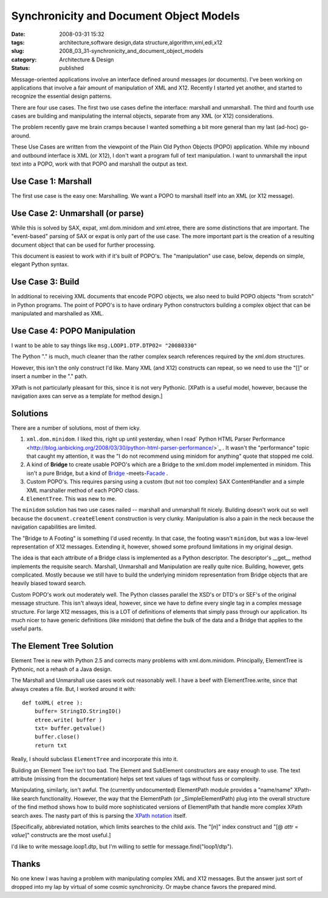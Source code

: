 Synchronicity and Document Object Models
=========================================

:date: 2008-03-31 15:32
:tags: architecture,software design,data structure,algorithm,xml,edi,x12
:slug: 2008_03_31-synchronicity_and_document_object_models
:category: Architecture & Design
:status: published









Message-oriented applications involve an interface defined around messages (or documents).  I've been working on applications that involve a fair amount of manipulation of XML and X12.  Recently I started yet another, and started to recognize the essential design patterns.



There are four use cases.  The first two use cases define the interface: marshall and unmarshall.  The third and fourth use cases are building and manipulating the internal objects, separate from any XML (or X12) considerations.  



The problem recently gave me brain cramps because I wanted something a bit more general than my last (ad-hoc) go-around.



These Use Cases are written from the viewpoint of the Plain Old Python Objects (POPO) application.  While my inbound and outbound interface is XML (or X12), I don't want a program full of text manipulation.  I want to unmarshall the input text into a POPO, work with that POPO and marshall the output as text.



Use Case 1: Marshall
--------------------



The first use case is the easy one: Marshalling.  We want a POPO to marshall itself into an XML (or X12 message).



Use Case 2: Unmarshall (or parse)
----------------------------------



While this is solved by SAX, expat, xml.dom.minidom and xml.etree, there are some distinctions that are important.  The "event-based" parsing of SAX or expat is only part of the use case.  The more important part is the creation of a resulting document object that can be used for further processing.



This document is easiest to work with if it's built of POPO's.  The "manipulation" use case, below, depends on simple, elegant Python syntax.  



Use Case 3: Build
------------------



In additional to receiving XML documents that encode POPO objects, we also need to build POPO objects "from scratch" in Python programs.  The point of POPO's is to have ordinary Python constructors building a complex object that can be manipulated and marshalled as XML.





Use Case 4: POPO Manipulation
-----------------------------



I want to be able to say things like ``msg.LOOP1.DTP.DTP02= "20080330"``



The Python "." is much, much cleaner than the rather complex search references required by the xml.dom structures. 



However, this isn't the only construct I'd like.  Many XML (and X12) constructs can repeat, so we need to use the "[]" or insert a number in the "." path.



XPath is not particularly pleasant for this, since it is not very Pythonic.  [XPath is a useful model, however, because the navigation axes can serve as a template for method design.] 



Solutions
----------



There are a number of solutions, most of them icky.



1.  ``xml.dom.minidom``.  I liked this, right up until yesterday, when I read` Python HTML Parser Performance <http://blog.ianbicking.org/2008/03/30/python-html-parser-performance/>`_ .  It wasn't the "performance" topic that caught my attention, it was the "I do not recommend using minidom for anything" quote that stopped me cold.

#.  A kind of **Bridge**  to create usable POPO's which are a Bridge to the xml.dom model implemented in minidom.  This isn't a pure Bridge, but a kind of `Bridge <http://en.wikipedia.org/wiki/Bridge_pattern>`_ -meets-`Facade <http://en.wikipedia.org/wiki/Fa%C3%A7ade_pattern>`_ .

#.  Custom POPO's.  This requires parsing using a custom (but not too complex) SAX ContentHandler and a simple XML marshaller method of each POPO class.

#.  ``ElementTree``.  This was new to me.



The ``minidom`` solution has two use cases nailed -- marshall and unmarshall fit nicely.  Building doesn't work out so well because the ``document.createElement`` construction is very clunky.  Manipulation is also a pain in the neck because the navigation capabilities are limited.



The "Bridge to A Footing" is something I'd used recently.  In that case, the footing wasn't ``minidom``, but was a low-level representation of X12 messages.  Extending it, however, showed some profound limitations in my original design.



The idea is that each attribute of a Bridge class is implemented as a Python descriptor.  The descriptor's  __get__ method implements the requisite search.  Marshall, Unmarshall and Manipulation are really quite nice.  Building, however, gets complicated.  Mostly because we still have to build the underlying minidom representation from Bridge objects that are heavily biased toward search.



Custom POPO's work out moderately well.  The Python classes parallel the XSD's or DTD's or SEF's of the original message structure.  This isn't always ideal, however, since we have to define every single tag in a complex message structure.  For large X12 messages, this is a LOT of definitions of elements that simply pass through our application.  Its much nicer to have generic definitions (like minidom) that define the bulk of the data and a Bridge that applies to the useful parts.



The Element Tree Solution
--------------------------



Element Tree is new with Python 2.5 and corrects many problems with xml.dom.minidom.  Principally, ElementTree is Pythonic, not a rehash of a Java design.



The Marshall and Unmarshall use cases work out reasonably well.  I have a beef with ElementTree.write, since that always creates a file.  But, I worked around it with:

::

    def toXML( etree ):
        buffer= StringIO.StringIO()
        etree.write( buffer )
        txt= buffer.getvalue()
        buffer.close()
        return txt





Really, I should subclass ``ElementTree`` and incorporate this into it.



Building an Element Tree isn't too bad.  The Element and SubElement constructors are easy enough to use.  The text attribute (missing from the documentation) helps set text values of tags without fuss or complexity.



Manipulating, similarly, isn't awful.  The (currently undocumented) ElementPath module provides a "name/name" XPath-like search functionality.  However, the way that the ElementPath (or _SimpleElementPath) plug into the overall structure of the find method shows how to build more sophisticated versions of ElementPath that handle more complex XPath search axes.  The nasty part of this is parsing the `XPath notation <http://www.w3.org/TR/xpath>`_  itself.



[Specifically, abbreviated notation, which limits searches to the child axis.  The "[*n*]" index construct and "[@ *attr* = *value*]" constructs are the most useful.]



I'd like to write message.loop1.dtp, but I'm willing to settle for message.find("loop1/dtp").



Thanks
--------



No one knew I was having a problem with manipulating complex XML and X12 messages.  But the answer just sort of dropped into my lap by virtual of some cosmic synchronicity.  Or maybe chance favors the prepared mind.




